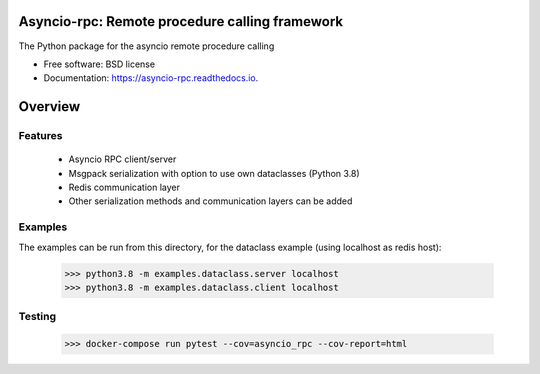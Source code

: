 Asyncio-rpc: Remote procedure calling framework
===============================================

The Python package for the asyncio remote procedure calling

.. image:: https://github.com/nens/asyncio-rpc/actions/workflows/test.yml/badge.svg?branch=master
        :target: https://github.com/nens/asyncio-rpc/actions/workflows/test.yml

.. image:: https://readthedocs.org/projects/asyncio-rpc/badge/?version=latest
        :target: https://asyncio-rpc.readthedocs.io/en/latest/?badge=latest
        :alt: Documentation Status



* Free software: BSD license
* Documentation: https://asyncio-rpc.readthedocs.io.


Overview
========


Features
--------
 - Asyncio RPC client/server
 - Msgpack serialization with option to use own dataclasses (Python 3.8)
 - Redis communication layer
 - Other serialization methods and communication layers can be added


Examples
--------

The examples can be run from this directory, for the dataclass example 
(using localhost as redis host):

    >>> python3.8 -m examples.dataclass.server localhost
    >>> python3.8 -m examples.dataclass.client localhost


Testing
-------
    >>> docker-compose run pytest --cov=asyncio_rpc --cov-report=html
